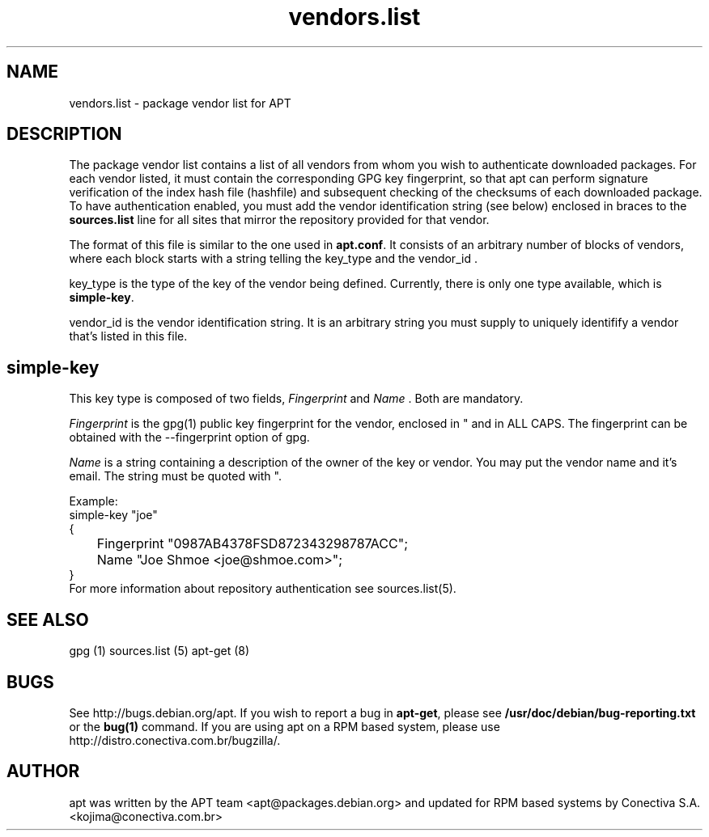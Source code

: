 .TH "vendors\&.list" "5" "25 Oct 2000" "apt" "" 
.SH "NAME" 
vendors\&.list \- package vendor list for APT
.PP 
.SH "DESCRIPTION" 
The package vendor list contains a list of all vendors from whom
you wish to authenticate downloaded packages. For each vendor listed,
it must contain the corresponding GPG key fingerprint, so that apt
can perform signature verification of the index hash file (hashfile)
and subsequent checking of the checksums of each downloaded package\&.
To have authentication enabled, you must add the vendor identification
string (see below) enclosed in braces to the \fBsources\&.list\fP line
for all sites that mirror the repository provided for that vendor\&.

The format of this file is similar to the one used in \fBapt.conf\fP\&.
It consists of an arbitrary number of blocks of vendors, where each
block starts with a string telling the
.RI key_type
and the
.RI vendor_id
\&.

.RI key_type
is the type of the key of the vendor being defined. Currently,
there is only one type available, which is \fBsimple-key\fP\&.

.RI vendor_id
is the vendor identification string. It is an arbitrary string you
must supply to uniquely identifify a vendor that's listed in this file.

.PP
.SH "simple-key"
This key type is composed of two fields,
\fIFingerprint\fP
and
\fIName\fP
\&. Both are mandatory\&.


\fIFingerprint\fP
is the gpg(1) public key fingerprint for the vendor, enclosed in " and
in ALL CAPS\&.
The fingerprint can be obtained with the --fingerprint option of gpg\&.

\fIName\fP
is a string containing a description of the owner of the key or vendor\&.
You may put the vendor name and it's email. The string must be quoted
with "\&.

.PP
Example:
.nf
simple-key "joe"
{
	Fingerprint "0987AB4378FSD872343298787ACC";
	Name "Joe Shmoe <joe@shmoe.com>";
}
.fi
For more information about repository authentication see sources\&.list(5)\&.

.PP 
.SH "SEE ALSO" 
gpg (1)
sources\&.list (5)
apt-get (8)
.PP 
.SH "BUGS" 
See http://bugs\&.debian\&.org/apt\&.  If you wish to report a
bug in \fBapt-get\fP, please see \fB/usr/doc/debian/bug-reporting\&.txt\fP
or the \fBbug(1)\fP command\&. If you are using apt on a RPM based
system, please use http://distro\&.conectiva\&.com\&.br/bugzilla/\&.
.PP 
.SH "AUTHOR" 
apt was written by the APT team <apt@packages\&.debian\&.org>
and updated for RPM based systems by
Conectiva S.A. <kojima@conectiva\&.com\&.br>

